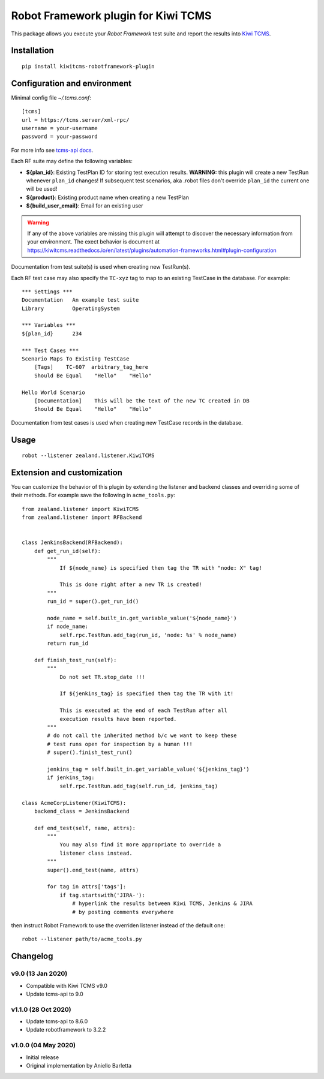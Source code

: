 Robot Framework plugin for Kiwi TCMS
====================================

.. image:: https://img.shields.io/pypi/v/kiwitcms-robotframework-plugin.svg
    :target: https://pypi.org/project/kiwitcms-robotframework-plugin
    :alt: PyPI version

.. image:: https://pyup.io/repos/github/kiwitcms/robotframework-plugin/shield.svg
    :target: https://pyup.io/repos/github/kiwitcms/robotframework-plugin/
    :alt: Python updates

.. image:: https://img.shields.io/badge/kiwi%20tcms-results-9ab451.svg
    :target: https://tcms.kiwitcms.org/plan/290/
    :alt: TP for kiwitcms/robotframework-plugin (master)

.. image:: https://tidelift.com/badges/package/pypi/kiwitcms-robotframework-plugin
    :target: https://tidelift.com/subscription/pkg/pypi-kiwitcms-robotframework-plugin?utm_source=pypi-kiwitcms-robotframework-plugin&utm_medium=github&utm_campaign=readme
    :alt: Tidelift

.. image:: https://img.shields.io/twitter/follow/KiwiTCMS.svg
    :target: https://twitter.com/KiwiTCMS
    :alt: Kiwi TCMS on Twitter

This package allows you execute your *Robot Framework* test suite and report the
results into `Kiwi TCMS <http://kiwitcms.org>`_.

Installation
------------

::

    pip install kiwitcms-robotframework-plugin


Configuration and environment
-----------------------------

Minimal config file `~/.tcms.conf`::

    [tcms]
    url = https://tcms.server/xml-rpc/
    username = your-username
    password = your-password


For more info see `tcms-api docs <https://tcms-api.readthedocs.io>`_.

Each RF suite may define the following variables:

- **${plan_id}**: Existing TestPlan ID for storing test execution results.
  **WARNING:** this plugin will create a new TestRun whenever ``plan_id``
  changes! If subsequent test scenarios, aka .robot files don't override
  ``plan_id`` the current one will be used!
- **${product}**: Existing product name when creating a new TestPlan
- **${build_user_email}**: Email for an existing user

.. warning::

    If any of the above variables are missing this plugin will attempt to
    discover the necessary information from your environment. The exect
    behavior is document at
    https://kiwitcms.readthedocs.io/en/latest/plugins/automation-frameworks.html#plugin-configuration

Documentation from test suite(s) is used when creating new TestRun(s).

Each RF test case may also specify the ``TC-xyz`` tag to map to an existing
TestCase in the database. For example::

    *** Settings ***
    Documentation   An example test suite
    Library         OperatingSystem

    *** Variables ***
    ${plan_id}      234

    *** Test Cases ***
    Scenario Maps To Existing TestCase
        [Tags]    TC-607  arbitrary_tag_here
        Should Be Equal    "Hello"    "Hello"

    Hello World Scenario
        [Documentation]    This will be the text of the new TC created in DB
        Should Be Equal    "Hello"    "Hello"

Documentation from test cases is used when creating new TestCase records in
the database.


Usage
-----

::

    robot --listener zealand.listener.KiwiTCMS


Extension and customization
---------------------------

You can customize the behavior of this plugin by extending the listener and
backend classes and overriding some of their methods. For example
save the following in ``acme_tools.py``::

    from zealand.listener import KiwiTCMS
    from zealand.listener import RFBackend


    class JenkinsBackend(RFBackend):
        def get_run_id(self):
            """
                If ${node_name} is specified then tag the TR with "node: X" tag!

                This is done right after a new TR is created!
            """
            run_id = super().get_run_id()

            node_name = self.built_in.get_variable_value('${node_name}')
            if node_name:
                self.rpc.TestRun.add_tag(run_id, 'node: %s' % node_name)
            return run_id

        def finish_test_run(self):
            """
                Do not set TR.stop_date !!!

                If ${jenkins_tag} is specified then tag the TR with it!

                This is executed at the end of each TestRun after all
                execution results have been reported.
            """
            # do not call the inherited method b/c we want to keep these
            # test runs open for inspection by a human !!!
            # super().finish_test_run()

            jenkins_tag = self.built_in.get_variable_value('${jenkins_tag}')
            if jenkins_tag:
                self.rpc.TestRun.add_tag(self.run_id, jenkins_tag)

    class AcmeCorpListener(KiwiTCMS):
        backend_class = JenkinsBackend

        def end_test(self, name, attrs):
            """
                You may also find it more appropriate to override a
                listener class instead.
            """
            super().end_test(name, attrs)

            for tag in attrs['tags']:
                if tag.startswith('JIRA-'):
                    # hyperlink the results between Kiwi TCMS, Jenkins & JIRA
                    # by posting comments everywhere

then instruct Robot Framework to use the overriden listener instead of the
default one::

    robot --listener path/to/acme_tools.py


Changelog
---------

v9.0 (13 Jan 2020)
~~~~~~~~~~~~~~~~~~

- Compatible with Kiwi TCMS v9.0
- Update tcms-api to 9.0


v1.1.0 (28 Oct 2020)
~~~~~~~~~~~~~~~~~~~~

- Update tcms-api to 8.6.0
- Update robotframework to 3.2.2


v1.0.0 (04 May 2020)
~~~~~~~~~~~~~~~~~~~~

- Initial release
- Original implementation by Aniello Barletta
